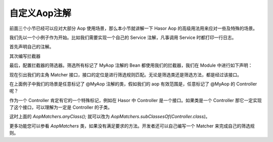 自定义Aop注解
------------------------------------
前面三个小节已经可以应对大部分 Aop 使用场景，那么本小节就讲解一下 Hasor Aop 的高级用法用来应对一些及特殊的场景。

我们先以一个小例子作为开始。比如我们需要实现一个自己的 Service 注解，凡事调用 Service 时都打印一行日志。

首先声明自己的注解。

.. code-block:: java
    :linenos:

    @Retention(RetentionPolicy.RUNTIME)
    @Target({ ElementType.METHOD })
    public @interface MyAop {
    }


其次编写拦截器

.. code-block:: java
    :linenos:

    public class SimpleInterceptor implements MethodInterceptor {
        public static boolean called = false;
        public Object invoke(MethodInvocation invocation) throws Throwable {
            called = true;
            try {
                System.out.println("before... ");
                Object returnData = invocation.proceed();
                System.out.println("after...");
                return returnData;
            } catch (Exception e) {
                System.out.println("throw...");
                throw e;
            }
        }
    }


最后，配置拦截器的筛选器。筛选所有标记了 MyAop 注解的 Bean 都使用我们的拦截器，我们在 Module 中进行如下声明：

.. code-block:: java
    :linenos:

    public class MyAopSetup implements Module {
        public void loadModule(ApiBinder apiBinder) throws Throwable {
            //1.任意类
            Matcher<Class<?>> atClass = AopMatchers.anyClass();
            //2.有MyAop注解的方法
            Matcher<Method> atMethod = AopMatchers.annotatedWithMethod(MyAop.class);
            //3.让@MyAop注解生效
            apiBinder.bindInterceptor(atClass, atMethod, new SimpleInterceptor());
        }
    }


现在引出我们的主角 Matcher 接口，接口的定位是进行筛选规则匹配。无论是筛选类还是筛选方法，都是经过该接口。

在上面例子中我们的场景是任意标记了 @MyAop 注解的类，假如我们的 aop 有效范围是，任意标记了 @MyAop 的 Controller 呢？

作为一个 Controller 肯定有它的一个特殊标记，例如在 Hasor 中 Controller 是一个接口。如果类是一个 Controller 那它一定实现了这个接口，可以理解为一定是 Controller 的子类。

这时上面的 `AopMatchers.anyClass();` 就可以改为 `AopMatchers.subClassesOf(Controller.class)`。

更多功能您可以参看 `AopMatchers` 类，如果没有满足要求的方法。开发者还可以自己编写一个 Matcher 来完成自己的筛选规则。
